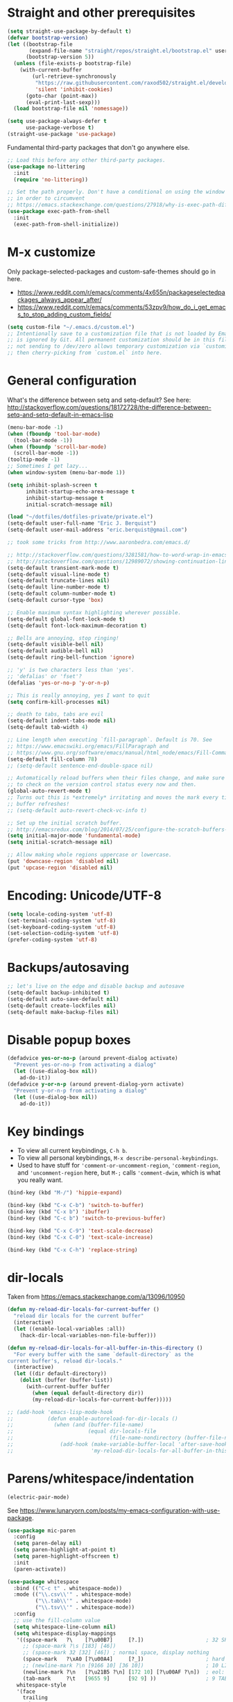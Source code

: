 * Straight and other prerequisites

#+BEGIN_SRC emacs-lisp
(setq straight-use-package-by-default t)
(defvar bootstrap-version)
(let ((bootstrap-file
       (expand-file-name "straight/repos/straight.el/bootstrap.el" user-emacs-directory))
      (bootstrap-version 5))
  (unless (file-exists-p bootstrap-file)
    (with-current-buffer
        (url-retrieve-synchronously
         "https://raw.githubusercontent.com/raxod502/straight.el/develop/install.el"
         'silent 'inhibit-cookies)
      (goto-char (point-max))
      (eval-print-last-sexp)))
  (load bootstrap-file nil 'nomessage))

(setq use-package-always-defer t
      use-package-verbose t)
(straight-use-package 'use-package)
#+END_SRC

Fundamental third-party packages that don't go anywhere else.

#+BEGIN_SRC emacs-lisp
;; Load this before any other third-party packages.
(use-package no-littering
  :init
  (require 'no-littering))

;; Set the path properly. Don't have a conditional on using the window system
;; in order to circumvent
;; https://emacs.stackexchange.com/questions/27918/why-is-exec-path-different-in-emacsclient-emacsserver-than-in-emacs.
(use-package exec-path-from-shell
  :init
  (exec-path-from-shell-initialize))
#+END_SRC

* M-x customize

Only package-selected-packages and custom-safe-themes should go in here.
- https://www.reddit.com/r/emacs/comments/4x655n/packageselectedpackages_always_appear_after/
- https://www.reddit.com/r/emacs/comments/53zpv9/how_do_i_get_emacs_to_stop_adding_custom_fields/

#+BEGIN_SRC emacs-lisp
(setq custom-file "~/.emacs.d/custom.el")
;; Intentionally save to a customization file that is not loaded by Emacs and
;; is ignored by Git. All permanent customization should be in this file, but
;; not sending to /dev/zero allows temporary customization via `customize`
;; then cherry-picking from `custom.el` into here.
#+END_SRC

* General configuration

What's the difference between setq and setq-default? See here: http://stackoverflow.com/questions/18172728/the-difference-between-setq-and-setq-default-in-emacs-lisp

#+begin_src emacs-lisp
(menu-bar-mode -1)
(when (fboundp 'tool-bar-mode)
  (tool-bar-mode -1))
(when (fboundp 'scroll-bar-mode)
  (scroll-bar-mode -1))
(tooltip-mode -1)
;; Sometimes I get lazy...
(when window-system (menu-bar-mode 1))

(setq inhibit-splash-screen t
      inhibit-startup-echo-area-message t
      inhibit-startup-message t
      initial-scratch-message nil)

(load "~/dotfiles/dotfiles-private/private.el")
(setq-default user-full-name "Eric J. Berquist")
(setq-default user-mail-address "eric.berquist@gmail.com")

;; took some tricks from http://www.aaronbedra.com/emacs.d/

;; http://stackoverflow.com/questions/3281581/how-to-word-wrap-in-emacs
;; http://stackoverflow.com/questions/12989072/showing-continuation-lines-in-emacs-in-a-text-terminal
(setq-default transient-mark-mode t)
(setq-default visual-line-mode t)
(setq-default truncate-lines nil)
(setq-default line-number-mode t)
(setq-default column-number-mode t)
(setq-default cursor-type 'box)

;; Enable maximum syntax highlighting wherever possible.
(setq-default global-font-lock-mode t)
(setq-default font-lock-maximum-decoration t)

;; Bells are annoying, stop ringing!
(setq-default visible-bell nil)
(setq-default audible-bell nil)
(setq-default ring-bell-function 'ignore)

;; 'y' is two characters less than 'yes'.
;; 'defalias' or 'fset'?
(defalias 'yes-or-no-p 'y-or-n-p)

;; This is really annoying, yes I want to quit
(setq confirm-kill-processes nil)

;; death to tabs, tabs are evil
(setq-default indent-tabs-mode nil)
(setq-default tab-width 4)

;; Line length when executing `fill-paragraph`. Default is 70. See
;; https://www.emacswiki.org/emacs/FillParagraph and
;; https://www.gnu.org/software/emacs/manual/html_node/emacs/Fill-Commands.html.
(setq-default fill-column 78)
;; (setq-default sentence-end-double-space nil)

;; Automatically reload buffers when their files change, and make sure
;; to check on the version control status every now and then.
(global-auto-revert-mode t)
;; Turns out this is *extremely* irritating and moves the mark every time the
;; buffer refreshes!
;; (setq-default auto-revert-check-vc-info t)

;; Set up the initial scratch buffer.
;; http://emacsredux.com/blog/2014/07/25/configure-the-scratch-buffers-mode/
(setq initial-major-mode 'fundamental-mode)
(setq initial-scratch-message nil)

;; Allow making whole regions uppercase or lowercase.
(put 'downcase-region 'disabled nil)
(put 'upcase-region 'disabled nil)
#+end_src

* Encoding: Unicode/UTF-8

#+BEGIN_SRC emacs-lisp
(setq locale-coding-system 'utf-8)
(set-terminal-coding-system 'utf-8)
(set-keyboard-coding-system 'utf-8)
(set-selection-coding-system 'utf-8)
(prefer-coding-system 'utf-8)
#+END_SRC

* Backups/autosaving

#+begin_src emacs-lisp
;; let's live on the edge and disable backup and autosave
(setq-default backup-inhibited t)
(setq-default auto-save-default nil)
(setq-default create-lockfiles nil)
(setq-default make-backup-files nil)
#+end_src

* Disable popup boxes

#+begin_src emacs-lisp
(defadvice yes-or-no-p (around prevent-dialog activate)
  "Prevent yes-or-no-p from activating a dialog"
  (let ((use-dialog-box nil))
    ad-do-it))
(defadvice y-or-n-p (around prevent-dialog-yorn activate)
  "Prevent y-or-n-p from activating a dialog"
  (let ((use-dialog-box nil))
    ad-do-it))
#+end_src

* Key bindings

- To view all current keybindings, =C-h b=.
- To view all personal keybindings, =M-x describe-personal-keybindings=.
- Used to have stuff for ='comment-or-uncomment-region=, ='comment-region=, and ='uncomment-region= here, but =M-;= calls ='comment-dwim=, which is what you really want.

#+begin_src emacs-lisp
(bind-key (kbd "M-/") 'hippie-expand)

(bind-key (kbd "C-x C-b") 'switch-to-buffer)
(bind-key (kbd "C-x b") 'ibuffer)
(bind-key (kbd "C-c b") 'switch-to-previous-buffer)

(bind-key (kbd "C-x C-9") 'text-scale-decrease)
(bind-key (kbd "C-x C-0") 'text-scale-increase)

(bind-key (kbd "C-x C-h") 'replace-string)
#+end_src

* dir-locals

Taken from https://emacs.stackexchange.com/a/13096/10950

#+BEGIN_SRC emacs-lisp
(defun my-reload-dir-locals-for-current-buffer ()
  "reload dir locals for the current buffer"
  (interactive)
  (let ((enable-local-variables :all))
    (hack-dir-local-variables-non-file-buffer)))

(defun my-reload-dir-locals-for-all-buffer-in-this-directory ()
  "For every buffer with the same `default-directory` as the
current buffer's, reload dir-locals."
  (interactive)
  (let ((dir default-directory))
    (dolist (buffer (buffer-list))
      (with-current-buffer buffer
        (when (equal default-directory dir))
        (my-reload-dir-locals-for-current-buffer)))))

;; (add-hook 'emacs-lisp-mode-hook
;;           (defun enable-autoreload-for-dir-locals ()
;;             (when (and (buffer-file-name)
;;                        (equal dir-locals-file
;;                               (file-name-nondirectory (buffer-file-name))))
;;               (add-hook (make-variable-buffer-local 'after-save-hook)
;;                         'my-reload-dir-locals-for-all-buffer-in-this-directory))))
#+END_SRC

* Parens/whitespace/indentation

#+BEGIN_SRC emacs-lisp
(electric-pair-mode)
#+END_SRC

See https://www.lunaryorn.com/posts/my-emacs-configuration-with-use-package.

#+begin_src emacs-lisp
(use-package mic-paren
  :config
  (setq paren-delay nil)
  (setq paren-highlight-at-point t)
  (setq paren-highlight-offscreen t)
  :init
  (paren-activate))

(use-package whitespace
  :bind (("C-c t" . whitespace-mode))
  :mode (("\\.csv\\'" . whitespace-mode)
         ("\\.tab\\'" . whitespace-mode)
         ("\\.tsv\\'" . whitespace-mode))
  :config
  ;; use the fill-column value
  (setq whitespace-line-column nil)
  (setq whitespace-display-mappings
   '((space-mark   ?\    [?\u00B7]     [?.])                    ; 32 SPACE, 183 MIDDLE DOT 「·」, 46 FULL STOP 「.」
     ;; (space-mark ?\s [183] [46])
     ;; (space-mark 32 [32] [46]) ; normal space, display nothing
     (space-mark   ?\xA0 [?\u00A4]     [?_])                    ; hard space: currency sign
     ;; (newline-mark ?\n [9166 10] [36 10])                    ; 10 LINE FEED, 9166 RETURN SYMBOL 「⏎」, 36 DOLLAR SIGN 「$」
     (newline-mark ?\n   [?\u21B5 ?\n] [172 10] [?\u00AF ?\n])  ; eol: downwards arrow with corner leftwards, ..., macron
     (tab-mark     ?\t   [9655 9]      [92 9] ))                ; 9 TAB, 9655 WHITE RIGHT-POINTING TRIANGLE 「▷」, 92 9 CHARACTER TABULATION 「\t」
   whitespace-style
   '(face
     trailing
     tabs
     ;; spaces
     ;; lines
     ;; lines-tail
     newline
     empty
     ;; indentation::tab
     ;; indentation::space
     ;; indentation
     ;; big-indent
     space-after-tab::tab
     ;; space-after-tab::space
     ;; space-after-tab
     space-before-tab::tab
     ;; space-before-tab::space
     space-before-tab
     space-mark
     tab-mark
     newline-mark
     ))
  ;; By default, `space-before-tab` considers zero or more spaces before a
  ;; tab, but `space-after-tab` only considers `tab-width` or more
  ;; spaces. Since my goal is not to look for indentation problems, but find
  ;; _any_ mixing, consider any number of spaces after a tab. Additionally,
  ;; apply font locking to the spaces, not the tab.
  (setq whitespace-space-after-tab-regexp '("\011+\\(\\( \\{0,\\}\\)+\\)" . "\\(\011+\\) \\{0,\\}"))
  :init
  (setq global-whitespace-mode nil))

(use-package dtrt-indent
  :init
  (dtrt-indent-mode 1))

(use-package unfill
  :bind (("C-M-q" . unfill-paragraph)))

;; Always place a newline at the end of files, like nano does by
;; default.
(setq require-final-newline t)
#+end_src

* Theming and window shaping

** mode line

#+BEGIN_SRC emacs-lisp
(use-package delight)
(delight 'emacs-lisp-mode "Elisp" :major)
#+END_SRC

** Themes

#+begin_src emacs-lisp
;; Other themes I like to have installed:
(use-package abyss-theme)
(use-package dracula-theme)
(use-package gotham-theme)
(use-package lush-theme)
(use-package monochrome-theme)
(use-package plan9-theme)
(use-package punpun-theme) ; (punpun-light, punpun-dark)
(use-package quasi-monochrome-theme)
(use-package rebecca-theme)

(add-to-list 'custom-theme-load-path "~/.emacs.d/themes")

(load-theme 'wombat2 t)
#+end_src

** Windows

TODO set fallback fonts, see http://ergoemacs.org/emacs/emacs_list_and_set_font.html

#+begin_src emacs-lisp
(add-to-list 'default-frame-alist '(font . "Panic Sans-11"))
;; https://emacs.stackexchange.com/q/45895
(set-face-attribute 'fixed-pitch nil :family "Fira Mono")

(setq-default indicate-empty-lines t)
(when (not indicate-empty-lines)
  (toggle-indicate-empty-lines))
(setq-default indicate-buffer-boundaries 'right)
#+end_src

* Searching and projects

- Some handy tips for [[https://www.masteringemacs.org/article/introduction-to-ido-mode]["Interactively DO things."]]
- http://oremacs.com/2015/02/09/ido-vertical/

I've decided to stop using =ido= in favor of "better" and "more modern" packages...

#+begin_src emacs-lisp
(use-package ido
  :disabled t
  :config
  (setq ido-enable-flex-matching t)
  (setq ido-everywhere t)
  ;; wow, that *is* annoying!
  (setq ido-use-filename-at-point nil)
  (setq ido-use-url-at-point nil)
  :init
  (ido-mode t))
(use-package ido-vertical-mode
  :disabled t
  :after ido
  :config
  (setq ido-vertical-show-count t)
  :init
  (ido-vertical-mode 1))
#+end_src

TODO how to get these to carry over to Ivy?

#+BEGIN_SRC emacs-lisp
(setq completions-format 'vertical)
(add-to-list 'completion-ignored-extensions ".html")
#+END_SRC

=amx= is used to get =M-x= ordered by frequency, something =ido= has that =ivy= does not.

#+BEGIN_SRC emacs-lisp
(use-package ivy
  :delight
  :defer nil
  :bind
  (:map ivy-minibuffer-map
        ;; This could be swiper-map, but I want it everywhere narrowing is
        ;; used.
        ("C-r" . ivy-previous-line-or-history)
        ("<return>" . ivy-alt-done))
  :config
  (setq ivy-action-wrap t)
  (setq ivy-count-format "(%d/%d) ")
  (setq ivy-use-virtual-buffers t)
  (setq ivy-wrap t)
  :init
  (ivy-mode))
(use-package counsel
  :after ivy
  :delight
  :defer nil
  :bind (("M-x" . counsel-M-x)
         ("C-x C-f" . counsel-find-file))
  :init
  (counsel-mode)
  ;; Don't force matches to start at the beginning.
  (setq ivy-initial-inputs-alist nil))
(use-package swiper
  :after ivy
  :bind (("C-s" . swiper-isearch)
         ("C-r" . swiper-isearch-backward)))
(use-package amx
  ;; TODO this doesn't work the way I expect
  :init
  (amx-mode))
#+END_SRC

Source for anzu can be found [[https://github.com/syohex/emacs-anzu][here]]. There isn't a need for anzu when using Swiper.

#+BEGIN_SRC emacs-lisp
(use-package anzu
  :disabled t
  :delight
  ;; M-% and C-M-% are the original query-replace(-regexp) shortcuts
  ;; :bind (("C-x C-g" . anzu-query-replace)
  ;;        ("C-x C-a" . anzu-query-replace-regexp))
  :init
  (global-anzu-mode 1))
#+END_SRC

Some of my computers have [[https://github.com/BurntSushi/ripgrep][ripgrep]] installed.
- For =ripgrep=, which has the traditional =grep= interface, use =M-x ripgrep-regexp= to activate.

#+BEGIN_SRC emacs-lisp
(use-package ripgrep)
(use-package deadgrep
  ;; <f5> is suggested, but that is inconvenient on my keyboards...
  :bind (("C-c g" . deadgrep)))
#+END_SRC

#+BEGIN_SRC emacs-lisp
(use-package projectile
  :bind ("C-c p" . projectile-command-map)
  :config
  (setq projectile-completion-system 'ivy)
  (setq projectile-enable-caching t)
  (setq projectile-indexing-method 'hybrid)
  (setq projectile-require-project-root t)
  (setq projectile-sort-order 'recently-active)
  :init
  (projectile-mode))
#+END_SRC

* Spelling

- ispell and flyspell are intentionally intermingled
- TODO ensure backend is =aspell=?

#+BEGIN_SRC emacs-lisp
(use-package langtool
  :config
  (setq langtool-default-language "en-US")
  (setq langtool-mother-tongue "en")
  ;; TODO update
  (if (eq system-type 'darwin)
      (setq langtool-language-tool-server-jar "/usr/local/Cellar/languagetool/4.7/libexec/languagetool-server.jar"
            langtool-language-tool-jar "/usr/local/Cellar/languagetool/4.7/libexec/languagetool-commandline.jar"))
  ;; Arch Linux
  (if (eq system-type 'gnu/linux)
      (setq ; langtool-language-tool-server-jar "/usr/share/java/languagetool/languagetool-server.jar"
            langtool-language-tool-jar "/usr/share/java/languagetool/languagetool-commandline.jar"
            langtool-java-classpath "/usr/share/languagetool:/usr/share/java/languagetool/*")))

;; built-in
(use-package flyspell
  :hook ((text-mode . flyspell-mode)
         (prog-mode . flyspell-prog-mode))
  :bind (("C-'" . ispell-word)
         ("C-M-'" . flyspell-buffer))
  :config
  (setq ispell-silently-savep t)
  (setq flyspell-issue-welcome-flag nil)
  (setq flyspell-mode-line-string " FlyS"))
#+end_src

** word count

#+BEGIN_SRC emacs-lisp
(use-package wc-mode
  :bind (("C-c w" . wc-mode)))
#+END_SRC

* Completion and language servers

#+BEGIN_SRC emacs-lisp
(use-package company
  :hook (after-init . global-company-mode)
  :bind
  ("M-]" . company-complete)
  (:map company-active-map
         ("M-/" . company-other-backend)
         ("C-n" . company-select-next)
         ("C-p" . company-select-previous))
  :config
  (setq company-dabbrev-downcase nil)
  (setq company-tooltip-align-annotations t))

(use-package lsp-mode
  :commands lsp
  :hook ((c-mode c++-mode fortran-mode kotlin-mode sh-mode) . lsp)
  :config
  (setq lsp-auto-guess-root t)
  (setq lsp-enable-snippet nil)
  (setq lsp-prefer-flymake nil)
  (setq lsp-ui-doc-include-signature t)
  (setq lsp-ui-peek-always-show t)
  (setq lsp-rust-clippy-preference "on")
  :init
  (with-eval-after-load 'lsp
    ;; https://github.com/emacs-lsp/lsp-mode/commit/f110a8f0fd316bcd87396fbea2dce3617bca9d5e
    (add-to-list 'lsp-language-id-configuration '(fortran-mode . "fortran"))
    (add-to-list 'lsp-language-id-configuration '(sh-mode . "bash"))))
(use-package lsp-ui
  :disabled t
  :commands lsp-ui-mode
  :config
  (setq lsp-ui-flycheck-enable t))
(use-package company-lsp
  :commands company-lsp
  :init
  (with-eval-after-load 'company
    (add-to-list 'company-backends 'company-lsp)))
#+END_SRC

* Flycheck

** General

TODO add LaTex

#+begin_src emacs-lisp
(use-package flycheck
  :bind (("C-c f" . flycheck-mode))
  :config
  (setq flycheck-check-syntax-automatically '(mode-enabled save))
  (setq flycheck-markdown-mdl-style "~/.mdlrc")
  ;; This interferes with project-specific configurations.
  ;; (setq flycheck-pylintrc "~/.pylintrc")
  :init
  (global-flycheck-mode))
#+end_src

** Shell

For this to work, =checkbashisms= needs to be available on the =$PATH=:

#+begin_src sh
yaourt -S checkbashisms # Arch Linux, from AUR
brew install checkbashisms # Mac OS X, from Homebrew
sudo apt-get install devscripts # Debian/Ubuntu, official
sudo yum install rpmdevtools # Red Hat/CentOS
sudo pkg install checkbashisms # FreeBSD
#+end_src

#+begin_src emacs-lisp
(use-package flycheck-checkbashisms
  :hook (flycheck-mode . flycheck-checkbashisms-setup)
  :config
  ;; Check 'echo -n' usage
  (setq flycheck-checkbashisms-newline t)
  (setq flycheck-checkbashisms-posix t))
#+end_src

** Prose

Integration with [[https://github.com/errata-ai/vale][vale]].

#+BEGIN_SRC emacs-lisp
(use-package flycheck-vale
  :hook (flycheck-mode . flycheck-vale-setup))
#+END_SRC

* Git/version control

** General

#+BEGIN_SRC emacs-lisp
;; Even though VC systems (at least git) commit the symbolic link pointer
;; itself, and not the file it's pointing to, I want to edit the file.
(setq vc-follow-symlinks t)
#+END_SRC

** Git

- [[https://magit.vc/manual/magit/Getting-started.html][magit: Getting Started]]

#+BEGIN_SRC emacs-lisp
(use-package git-commit
  :init
  (global-git-commit-mode))
(use-package gitattributes-mode
  :mode (("\\.gitattributes\\'" . gitattributes-mode)))
(use-package gitconfig-mode
  :mode (("\\.gitconfig\\'" . gitconfig-mode)))
(use-package gitignore-mode
  :mode (("\\.gitignore\\'" . gitignore-mode)))
(use-package magit
  ;; "Getting started" uses C-x g, which is also undefined.
  :bind (("C-c m" . magit-status))
  :config
  (setq magit-commit-arguments '("--verbose")))
(use-package magit-svn
  :hook magit-mode)
#+END_SRC

Not using =git-gutter= right now, but if I did...

#+BEGIN_SRC emacs-lisp
(setq git-gutter:handled-backends '(git svn hg bzr))
(setq git-gutter:hide-gutter t)
#+END_SRC

* Pandoc

#+begin_src emacs-lisp
(use-package pandoc-mode
  :hook (pandoc-mode . pandoc-load-default-settings))
#+end_src

* Org

#+begin_src emacs-lisp
;; http://orgmode.org/manual/Code-evaluation-security.html
(defun my-org-confirm-babel-evaluate (lang body)
  (not (equal lang "latex")))

(use-package org
  :bind (("C-c l" . org-store-link)
         ("C-c a" . org-agenda)
         ("C-c c" . org-capture))
  :config
  (setq org-agenda-files '("~/Dropbox/Notes"
                           "~/Dropbox/research/lab_notebook"))
  (setq org-babel-tangle-lang-exts '(("python" . "py")
                                     ("emacs-lisp" . "el")
                                     ("elisp" . "el")))
  (setq org-closed-keep-when-no-todo t)
  (setq org-confirm-babel-evaluate nil)
  (setq org-descriptive-links nil)
  (setq org-directory "~/Dropbox/Notes")
  (setq org-edit-src-content-indentation 0)
  (setq org-export-backends '(ascii html icalendar latex md))
  (setq org-export-dispatch-use-expert-ui t)
  (setq org-export-with-smart-quotes t)
  ;; http://stackoverflow.com/questions/17239273/org-mode-buffer-latex-syntax-highlighting
  (setq org-highlight-latex-and-relatex '(latex script entities))
  (setq org-html-with-latex '(mathjax))
  (setq org-image-actual-width nil)
  (setq org-latex-create-formula-image-program 'imagemagick)
  ;; The only difference from the default is that the `colorlinks` option is
  ;; passed to hyperref.
  (setq org-latex-default-packages-alist '(("AUTO" "inputenc" t
                                            ("pdflatex"))
                                           ("T1" "fontenc" t
                                            ("pdflatex"))
                                           ("" "graphicx" t)
                                           ("" "grffile" t)
                                           ("" "longtable" nil)
                                           ("" "wrapfig" nil)
                                           ("" "rotating" nil)
                                           ("normalem" "ulem" t)
                                           ("" "amsmath" t)
                                           ("" "textcomp" t)
                                           ("" "amssymb" t)
                                           ("" "capt-of" nil)
                                           ("colorlinks=true" "hyperref" nil)))
  (setq org-latex-hyperref-template "\\hypersetup{\n pdfauthor={%a},\n pdftitle={%t},\n pdfkeywords={%k},\n pdfsubject={%d},\n pdfcreator={%c},\n pdflang={%L},\n colorlinks=true,\n linkcolor=MidnightBlue,\n citecolor=MidnightBlue,\n urlcolor=MidnightBlue}\n")
  (setq org-latex-inline-image-rules '(("file" . "\\.\\(pdf\\|jpeg\\|jpg\\|png\\|ps\\|eps\\|tikz\\|pgf\\|svg\\|gif\\)\\'")))
  (setq org-latex-pdf-process '("latexmk -pdf -xelatex -shell-escape -output-directory=%o %f"))
  (setq org-list-allow-alphabetical t)
  (setq org-log-done 'time)
  (setq org-log-done-with-time t)
  (setq org-src-fontify-natively t)
  (setq org-src-tab-acts-natively t)
  (setq org-startup-folded nil)
  ;; http://superuser.com/questions/299886/linewrap-in-org-mode-of-emacs
  (setq org-startup-truncated nil)
  ;; http://joat-programmer.blogspot.com/2013/07/org-mode-version-8-and-pdf-export-with.html
  ;; You need to install pygments to use minted.
  (when (executable-find "pygmentize")
    ;; Add minted to the defaults packages to include when exporting.
    (add-to-list 'org-latex-packages-alist '("" "minted" nil))
    ;; Tell the latex export to use the minted package for source code
    ;; coloration.
    (setq org-latex-listings 'minted)
    ;; Let the exporter use the -shell-escape option to let latex execute
    ;; external programs.  This obviously and can be dangerous to activate!
    (setq org-latex-minted-options
          '(("framesep" "2mm"))))
  (add-to-list 'org-latex-packages-alist '("" "braket" t))
  (add-to-list 'org-latex-packages-alist '("final" "microtype" nil))
  (add-to-list 'org-latex-packages-alist '("usenames,dvipsnames,svgnames,table" "xcolor" nil))
  (with-eval-after-load "ox-latex"
    (add-to-list 'org-latex-classes '("refsheet" "\\documentclass{refsheet}"
                                      ("\\section{%s}" . "\\section*{%s}")
                                      ("\\subsection{%s}" . "\\subsection*{%s}")
                                      ("\\subsubsection{%s}" . "\\subsubsection*{%s}")
                                      ("\\paragraph{%s}" . "\\paragraph*{%s}")
                                      ("\\subparagraph{%s}" . "\\subparagraph*{%s}")))))
(use-package htmlize)
(use-package ox-gfm
  :after org)
(use-package ox-pandoc
  :after org)
#+end_src

From https://emacs.stackexchange.com/questions/20577/org-babel-load-all-languages-on-demand.

#+BEGIN_SRC emacs-lisp
(defadvice org-babel-execute-src-block (around load-language nil activate)
  "Load language if needed"
  (let ((language (org-element-property :language (org-element-at-point))))
    (unless (cdr (assoc (intern language) org-babel-load-languages))
      (add-to-list 'org-babel-load-languages (cons (intern language) t))
      (org-babel-do-load-languages 'org-babel-load-languages org-babel-load-languages))
    ad-do-it))
#+END_SRC

Additional things of interest might be found in https://github.com/xiaohanyu/oh-my-emacs/blob/master/core/ome-org.org.

Every time an Org buffer is saved, automatically export it to HTML. Taken from https://www.reddit.com/r/emacs/comments/4golh1/how_to_auto_export_html_when_saving_in_orgmode/.

#+BEGIN_SRC emacs-lisp
(defun org-mode-export-hook ()
  (add-hook 'after-save-hook 'org-html-export-to-html t t))
(add-hook 'org-mode-hook #'org-mode-export-hook)
#+END_SRC

A function to toggle this auto-HTML-export behavior. Does this play nice with the function above?

#+BEGIN_SRC emacs-lisp
(defun toggle-org-html-export-on-save ()
  (interactive)
  (if (memq 'org-html-export-to-html after-save-hook)
      (progn
        (remove-hook 'after-save-hook 'org-html-export-to-html t)
        (message "Disabled org html export on save for current buffer..."))
    (add-hook 'after-save-hook 'org-html-export-to-html nil t)
    (message "Enabled org html export on save for current buffer...")))
#+END_SRC

# ** org-ref

# #+BEGIN_SRC emacs-lisp
# (use-package org-ref
#   :config
#   (setq reftex-default-bibliography '("~/Dropbox/_bibliography/references.bib")
#         org-ref-bibliography-notes "~/Dropbox/_bibliography/notes.org"
#         org-ref-default-bibliography '("~/Dropbox/_bibliography/references.bib")
#         org-ref-pdf-directory "~/Dropbox/_bibliography/bibtex-pdfs"
#         bibtex-dialect 'biblatex))
# #+END_SRC

* Compilation

Taken from https://emacs.stackexchange.com/questions/62/hide-compilation-window#110.

#+BEGIN_SRC emacs-lisp
;; No longer automatically hide the compilation window.
;; (add-hook 'compilation-finish-functions
;;           (lambda (buf strg)
;;             ;; https://stackoverflow.com/a/16245593/3249688
;;             (when (not (derived-mode-p 'ripgrep-search-mode))
;;               (let ((win (get-buffer-window buf 'visible)))
;;                 (when win (delete-window win))))))
(defun ejb/comint-clear ()
  (interactive)
  (let ((comint-buffer-maximum-size 0))
    (comint-truncate-buffer)))
(bind-key (kbd "C-c l") 'ejb/comint-clear comint-mode-map)
#+END_SRC

* C/C++

#+begin_src emacs-lisp
(setq auto-mode-alist
     (append '(("\\.C\\'" . c++-mode)
               ("\\.cc\\'" . c++-mode)
               ("\\.cpp\\'" . c++-mode)
               ("\\.c\\'" . c-mode)
               ("\\.h\\'" . c++-mode)
               ("\\.hh\\'" . c++-mode)
               ("\\.hpp\\'" . c++-mode))
               auto-mode-alist))
#+end_src

These are valid for all C-style modes (I think).

#+BEGIN_SRC emacs-lisp
(setq c-basic-offset 4)
(setq c-default-style
      '((java-mode . "java")
        (awk-mode . "awk")
        (other . "k&r")))
(setq c-doc-comment-style
      '((c-mode . javadoc)
        (java-mode . javadoc)
        (pike-mode . autodoc)))
#+END_SRC

This only makes sense for c++-mode.

https://stackoverflow.com/questions/2619853/emacs-override-indentation

#+BEGIN_SRC emacs-lisp
(defun my-c++-setup ()
  (c-set-offset 'innamespace [0]))
(add-hook 'c++-mode-hook 'my-c++-setup)
#+END_SRC

#+BEGIN_SRC emacs-lisp
(use-package clang-format
  :bind (("C-M-<tab>" . clang-format-region)))
#+END_SRC

TODO What's the difference between =c++-mode= and =cc-mode=?

** ISPC

Taken from an [[https://github.com/ispc/ispc/issues/1105][ISPC GitHub issue]].

#+begin_src emacs-lisp
(font-lock-add-keywords 'c++-mode '(("\\<\\(uniform\\)" . 'font-lock-keyword-face)
                                    ("\\<\\(varying\\)" . 'font-lock-keyword-face)
                                    ("\\<\\(export\\)" . 'font-lock-keyword-face)))
(add-to-list 'auto-mode-alist '("\\.ispc\\'" . c++-mode))
(add-to-list 'auto-mode-alist '("\\.isph\\'" . c++-mode))
#+end_src

* Java

#+BEGIN_SRC emacs-lisp
(use-package lsp-java
  :hook (java-mode . lsp))
(use-package gradle-mode)
(use-package flycheck-gradle
  :commands (flycheck-gradle-setup)
  :hook ((java-mode kotlin-mode) . flycheck-gradle-setup))
#+END_SRC

* Makefiles

#+begin_src emacs-lisp
(setq auto-mode-alist
      (append '(("Makefile*\\'" . makefile-mode)
                ("makefile*\\'" . makefile-mode))
              auto-mode-alist))
#+end_src

* FORTRAN

#+begin_src emacs-lisp
;; These might already be defaults, but it doesn't hurt.
(setq auto-mode-alist
      (append '(("\\.f\\'"   . fortran-mode)
                ("\\.F\\'"   . fortran-mode)
                ("\\.for\\'" . fortran-mode)
                ("\\.f90\\'" . f90-mode)
                ("\\.F90\\'" . f90-mode)
                ("\\.f95\\'" . f90-mode)
                ("\\.f03\\'" . f90-mode)
                ("\\.f08\\'" . f90-mode))
              auto-mode-alist))
(setq fortran-comment-region "C")
#+end_src

* PKGBUILDs

#+begin_src emacs-lisp
(use-package pkgbuild-mode
  :mode
  (("/PKGBUILD/" . pkgbuild-mode)))
#+end_src

* LaTeX

#+begin_src emacs-lisp
(use-package auctex
  :config
  (add-to-list 'font-latex-math-environments "dmath"))
(use-package auctex-latexmk
  :after auctex
  :init
  (auctex-latexmk-setup))
;; (add-hook 'LaTeX-mode-hook 'turn-on-reftex)   ; with AUCTeX LaTeX mode
;; (add-hook 'latex-mode-hook 'turn-on-reftex)   ; with Emacs latex mode
;; (setq font-latex-math-environments
;;       (append '("dmath")
;;               font-latex-math-environments))
#+end_src

* Python

#+begin_src emacs-lisp
;; built-in
;; The package is "python" but the mode is "python-mode":
(use-package python
  :mode (("\\.ipy\\'" . python-mode))
  :interpreter ("ipython" . python-mode)
  :config
  (setq python-fill-docstring-style 'pep-257-nn)
  (setq python-indent-guess-indent-offset nil))

(use-package pydoc
  :after python)

(use-package anaconda-mode
  :hook ((python-mode . anaconda-mode)
         (python-mode . anaconda-eldoc-mode)))
(use-package company-anaconda
  :init
  (with-eval-after-load 'company
    (add-to-list 'company-backends 'company-anaconda)))

(use-package virtualenvwrapper
  :init
  (exec-path-from-shell-copy-env "WORKON_HOME"))

(use-package conda
  :after delight
  :commands (conda-env-deactivate
             conda-env-activate
             conda-env-list
             conda-with-env-shell-command
             conda-env-initialize-interactive-shells
             conda-env-initialize-eshell
             conda-env-autoactivate-mode)
  :init
  (exec-path-from-shell-copy-env "ANACONDA_HOME")
  (conda-env-autoactivate-mode)
  ;; TODO store Python version in variable only when conda env changes
  ;; (defun ejb/conda-mode-lighter ()
  ;;   "Only display the lighter if a conda environment is active."
  ;;   (if (equal conda-env-current-name nil)
  ;;       ""
  ;;     (progn
  ;;       (setq current-python-version
  ;;             (cadr
  ;;              (split-string
  ;;               (shell-command-to-string
  ;;                (format "%s/bin/python --version" (getenv "CONDA_PREFIX"))))))
  ;;       (format "conda[%s:%s]" current-python-version conda-env-current-name))))
  (defun ejb/conda-mode-lighter ()
    "Only display the lighter if a conda environment is active."
    (if (equal conda-env-current-name nil)
        ""
      (format " conda[%s]" conda-env-current-name)))
  (delight 'python-mode '(:eval (format "Python%s" (ejb/conda-mode-lighter))) :major))

(use-package pyenv-mode)

(use-package lsp-python-ms
  :after lsp-mode
  :hook (python-mode . (lambda ()
                         (require 'lsp-python-ms)
                         (lsp)))
  :config
  (setq lsp-python-ms-cache "Library")
  (setq lsp-python-ms-nupkg-channel "daily"))
#+end_src

** Linters

#+begin_src emacs-lisp
;; Use pyflakes instead of flake8 or pylint for syntax checking.
;; I think stuffing the setq under config activates this for Python.
(use-package flycheck-pyflakes)
  ;; :config
  ;; Don't disable these, in case pyflakes isn't available.
  (add-to-list 'flycheck-disabled-checkers 'python-flake8)
  ;; (add-to-list 'flycheck-disabled-checkers 'python-pylint)
  ;; (add-to-list 'flycheck-disabled-checkers 'python-pycompile)
  ;; )
;; Enable the use of both pyflakes and pylint.
;; https://github.com/flycheck/flycheck/issues/186
;; (flycheck-add-next-checker 'python-pyflakes 'python-pylint)

(use-package flycheck-mypy)

(use-package flycheck-pyre
  :hook (flycheck-mode . flycheck-pyre-setup))

(use-package flycheck-pycheckers
  :disabled t
  :config
  (setq flycheck-pycheckers-checkers '(pylint flake8 pyflakes mypy3 bandit))
  :hook (flycheck-mode . flycheck-pycheckers-setup))
#+end_src

** Reformatters

#+BEGIN_SRC emacs-lisp
(use-package blacken
  :after python
  :bind
  (:map python-mode-map
        ("C-c C-b" . blacken-buffer))
  :config
  (setq blacken-allow-py36 t))

(use-package yapfify
  :after python
  :bind
  (:map python-mode-map
        ("C-c C-y b" . yapfify-buffer)
        ("C-c C-y r" . yapfify-region)))

(use-package isortify
  :after python
  :bind
  (:map python-mode-map
        ("C-c C-i" . isortify-buffer)))
#+END_SRC

** Cython

#+BEGIN_SRC emacs-lisp
(use-package cython-mode)
(use-package flycheck-cython)
#+END_SRC

** pip

#+BEGIN_SRC emacs-lisp
(use-package pip-requirements)
#+END_SRC

* Markdown

Rather than use =--mathjax== with a URL argument, =--include-in-header= allows the insertion of arbitrary HTML into Pandoc's output. The =mathjax.html= file contains Chemistry Stack Exchange's header scripts for first configuring the MathJax extension to load =mhchem=, then loads MathJax.

See https://stackoverflow.com/questions/25410701/how-do-i-include-meta-tags-in-pandoc-generated-html for an example of how including arbitrary HTML works.

See https://chemistry.meta.stackexchange.com/questions/3540/what-additional-formatting-features-are-available-to-mathjax-possibly-via-requ for more information about what can be done with the MathJax extension.

#+begin_src emacs-lisp
(use-package markdown-mode
  :mode (("\\.markdown\\'" . markdown-mode)
         ("\\.mdown\\'" . markdown-mode)
         ("\\.md\\'" . markdown-mode))
  :hook (markdown-mode . pandoc-mode)
  ;; Don't run pandoc on every save, it gets annoying.
  ;; :config
  ;; (add-hook 'markdown-mode-hook
  ;;           (lambda ()
  ;;             (add-hook 'after-save-hook 'pandoc-run-pandoc t :local)))
  :config
  (setq markdown-asymmetric-header t)
  (setq markdown-content-type "application/xhtml+xml")
  ;; This isn't super necessary since I have pandoc run a similar command
  ;; every time I save with these default arguments, but this always produces
  ;; HTML where pandoc-mode might not.
  (setq markdown-command "pandoc --from=markdown --to=html5 --highlight-style=pygments --standalone --include-in-header=${HOME}/.emacs.d/mathjax.html")
  (setq markdown-enable-math t)
  (setq markdown-fontify-code-blocks-natively t)
  (setq markdown-hide-markup nil)
  (setq markdown-hide-urls nil)
  (setq markdown-italic-underscore t)
  (setq markdown-link-space-sub-char "-"))
#+end_src

* deft

Taken conveniently from [[http://jblevins.org/projects/deft/][Jason Blevins' website]] and http://pragmaticemacs.com/emacs/make-quick-notes-with-deft/.

#+begin_src emacs-lisp
(use-package deft
  :bind (("C-c d" . deft))
  :config
  (setq deft-auto-save-interval 60.0)
  ;; "${HOME}/Dropbox/Notes" doesn't work, why is that?
  (setq deft-directory "~/Dropbox/Notes")
  (setq deft-default-extension "md")
  (setq deft-extensions '("txt" "text" "utf8" "taskpaper" "md" "markdown" "org" "tex"))
  (setq deft-recursive t)
  (setq deft-text-mode 'gfm-mode)
  (setq deft-time-format " %Y-%m-%d %H:%M:%S")
  (setq deft-use-filename-as-title t)
  (setq deft-use-filter-string-as-filename t))
#+end_src

https://stackoverflow.com/a/35450025/3249688

#+BEGIN_SRC emacs-lisp
(defun yashi/new-scratch-buffer-in-org-mode ()
  (interactive)
  (switch-to-buffer (generate-new-buffer-name "*temp*"))
  (org-mode))
(bind-key "<f7>" 'yashi/new-scratch-buffer-in-org-mode)

(defun yashi/deft-new-file ()
  (interactive)
  (let ((deft-filter-regexp nil))
    (deft-new-file)))
(bind-key "<f6>" 'yashi/deft-new-file)
#+END_SRC

* CMake

This section needs to come after the Markdown section so that CMake files get recognized properly.

#+begin_src emacs-lisp
(use-package cmake-mode
  :mode
  (("CMakeLists\\.txt\\'" . cmake-mode)
   ("CMakeCache\\.txt\\'" . cmake-mode)
   ("\\.cmake\\'" . cmake-mode))
  :config
  (setq cmake-tab-width 4))
#+end_src

* Shell Scripts

https://www.reddit.com/r/emacs/comments/5tzub2/improving_shellscriptmode_highlight/

#+BEGIN_SRC emacs-lisp
(defconst sh-mode--string-interpolated-variable-regexp
  "{\\$[^}\n\\\\]*\\(?:\\\\.[^}\n\\\\]*\\)*}\\|\\${\\sw+}\\|\\$\\sw+")

(defun sh-mode--string-interpolated-variable-font-lock-find (limit)
  (while (re-search-forward sh-mode--string-interpolated-variable-regexp limit t)
    (let ((quoted-stuff (nth 3 (syntax-ppss))))
      (when (and quoted-stuff (member quoted-stuff '(?\" ?`)))
        (put-text-property (match-beginning 0) (match-end 0)
                           'face 'font-lock-variable-name-face))))
  nil)

;; TODO I'm not sure why this doesn't work.
;; (with-eval-after-load 'sh-mode
;;   (font-lock-add-keywords 'sh-mode
;;                           `(sh-mode--string-interpolated-variable-font-lock-find)
;;                           'append))
(font-lock-add-keywords 'sh-mode
                        `((sh-mode--string-interpolated-variable-font-lock-find))
                        'append)

;; This doesn't work because it only finds the first instance.
;; (font-lock-add-keywords 'sh-mode '(("\".*?\\(\\${.*?}\\).*?\"" 1 font-lock-variable-name-face prepend)))
#+END_SRC

* EditorConfig

http://editorconfig.org/

TODO How to make this take precedence over =dtrt-indent=?

#+BEGIN_SRC emacs-lisp
(use-package editorconfig
  :hook ((prog-mode text-mode) . editorconfig-mode)
  :config
  (defun ejb/editorconfig-has-editorconfig ()
    "If there is an .editorconfig file associated with the
current buffer, return its path, otherwise nil."
    (if buffer-file-name
        (let* ((directory (file-name-directory buffer-file-name))
               (file (editorconfig-core-get-nearest-editorconfig directory)))
          file)))
  (defun ejb/editorconfig-mode-lighter ()
    "Only display the lighter if an .editorconfig file has been found."
    (if (ejb/editorconfig-has-editorconfig)
        " EC"
      ""))
  :delight '(:eval (ejb/editorconfig-mode-lighter)))
#+END_SRC

* Ruby (builtin)

#+BEGIN_SRC emacs-lisp
(use-package ruby-mode
  :mode ("Vagrantfile" . ruby-mode))
#+END_SRC

* Conf (builtin)

#+BEGIN_SRC emacs-lisp
(use-package conf-mode
  :mode
  ; generic
  ((".nanorc" . conf-space-mode)
   (".coveragerc" . conf-unix-mode)
   ; Python tools (linter config)
   (".flake8" . conf-unix-mode)
   (".pylintrc" . conf-unix-mode)
   (".style.yapf" . conf-unix-mode)))
#+END_SRC

* XML (builtin)

#+BEGIN_SRC emacs-lisp
(use-package nxml
  :mode (("\\.rdf\\'" . nxml-mode)
         ("\\.xmp\\'" . nxml-mode)))
#+END_SRC

* MATLAB/Octave (builtin)

#+BEGIN_SRC emacs-lisp
;; Don't use matlab-mode.
;; (use-package matlab-mode)
;; I don't write Objective-C.
(assq-delete-all "\\.m\\'" auto-mode-alist)
(add-to-list 'auto-mode-alist '("\\.m\\'" . octave-mode))
(setq octave-block-offset 4)
#+END_SRC

* Julia

#+BEGIN_SRC emacs-lisp
(use-package julia-mode)
(use-package flycheck-julia
  :disabled t
  :hook (flycheck-mode . flycheck-julia-setup))
(use-package julia-repl
  :disabled t)
(use-package lsp-julia
  :disabled t
  :after lsp-mode
  :hook (julia-mode . (lambda ()
                        (require 'lsp-julia)
                        (lsp))))
#+END_SRC

* YAML

#+BEGIN_SRC emacs-lisp
(use-package yaml-mode
  ;; A decent assumption for work-specific pseudo-YAML files.
  :mode (("\\.params\\'" . yaml-mode)))
(use-package flycheck-yamllint
  :hook (flycheck-mode . flycheck-yamllint-setup))
#+END_SRC

* JSON

#+BEGIN_SRC emacs-lisp
(use-package json-mode
  :mode (("\\.json\\'" . json-mode)
         ("\\.cjson\\'" . json-mode)
         ("\\.qcjson\\'" . json-mode)))
#+END_SRC

* HTML

#+BEGIN_SRC emacs-lisp
(use-package web-mode)
(use-package jinja2-mode
  :mode (("\\.j2\\'" . jinja2-mode)))
(use-package web-beautify
  :config
  (eval-after-load 'js2-mode
    '(define-key js2-mode-map (kbd "C-c b") 'web-beautify-js))
  (eval-after-load 'json-mode
    '(define-key json-mode-map (kbd "C-c b") 'web-beautify-js))
  (eval-after-load 'sgml-mode
    '(define-key html-mode-map (kbd "C-c b") 'web-beautify-html))
  (eval-after-load 'css-mode
    '(define-key css-mode-map (kbd "C-c b") 'web-beautify-css)))
#+END_SRC

* Rust

#+BEGIN_SRC emacs-lisp
(use-package rustic
  :init
  (setq rustic-format-on-save t)
  (setq rustic-indent-method-chain t)
  (setq rustic-lsp-server 'rust-analyzer))
#+END_SRC

* Scheme/Lisp

** Lisp

#+BEGIN_SRC emacs-lisp
(setq common-lisp-hyperspec-root (expand-file-name "~/.emacs.d/clhs/HyperSpec/"))
(use-package slime
  :config
  (setq common-lisp-style-default "modern")
  (setq inferior-lisp-program "clisp")
  (setq lisp-indent-function 'common-lisp-indent-function)
  (setq slime-contribs '(slime-cl-indent slime-fancy))
  :init
  (require 'slime-autoloads))
#+END_SRC

** Hy

#+BEGIN_SRC emacs-lisp
(use-package hy-mode
  :mode (("\\.hy\\'" . hy-mode)))
#+END_SRC

** Scheme

Modified to remove/disable Racket.

#+BEGIN_SRC emacs-lisp
(use-package geiser
  :config
  (setq geiser-active-implementations '(guile chicken chez mit chibi))
  (setq geiser-implementations-alist '(((regexp "\\.scm\\'") guile)
                                       ((regexp "\\.scm\\'") chicken)
                                       ((regexp "\\.release-info\\'") chicken)
                                       ((regexp "\\.meta\\'") chicken)
                                       ((regexp "\\.setup\\'") chicken)
                                       ((regexp "\\.ss\\'") chez)
                                       ((regexp "\\.def\\'") chez)
                                       ((regexp "\\.scm\\'") mit)
                                       ((regexp "\\.pkg\\'") mit)
                                       ((regexp "\\.scm\\'") chibi)
                                       ((regexp "\\.sld\\'") chibi))))
(use-package scribble-mode
  :hook (scribble-mode . geiser))
#+END_SRC

** Racket

#+BEGIN_SRC emacs-lisp
(use-package racket-mode
  ;; TODO the top one doesn't work?
  :mode (("\\.rkt[dl]?\\'" . racket-mode)
         ("\\.rkt\\'" . racket-mode)))
#+END_SRC

* Kotlin

#+BEGIN_SRC emacs-lisp
(use-package kotlin-mode
  :mode (("\\.kt\\'" . kotlin-mode)
         ("\\.kts\\'" . kotlin-mode))) ; Kotlin script
(use-package flycheck-kotlin
  :init
  (with-eval-after-load 'flycheck
    (flycheck-kotlin-setup)))
#+END_SRC

* Semantic web: SPARQL/Turtle

#+BEGIN_SRC emacs-lisp
(use-package sparql-mode
  :mode (("\\.sparql\\'" . sparql-mode)
         ("\\.rq\\'" . sparql-mode)))

(use-package ttl-mode
  :delight "N3/Turtle"
  :mode (("\\.n3\\'" . ttl-mode)    ; Notation3
         ("\\.nt\\'" . ttl-mode)    ; N-Triples
         ("\\.shacl\\'" . ttl-mode) ; SHACL (not a graph, but constraints; looks similar)
         ("\\.ttl\\'" . ttl-mode)   ; Turtle (Terse RDF Triple Language)
         ("\\.turtle\\'" . ttl-mode)))
#+END_SRC

* Nim

=flycheck-nimsuggest=, despite being "old", is required by =nimsuggest-mode=.

#+BEGIN_SRC emacs-lisp
(use-package flycheck-nimsuggest)
(use-package nim-mode
  :hook (nim-mode . nimsuggest-mode))
;; TODO I'm not sure what the advantage of this package is.
;; (use-package flycheck-nim)
(use-package lsp-nim
  :straight (:host github :repo "berquist/lsp-nim")
  :hook (nim-mode . (lambda ()
                       (require 'lsp-nim)
                       (lsp))))
#+END_SRC

* Other languages

#+BEGIN_SRC emacs-lisp
(use-package dockerfile-mode)
(use-package chapel-mode)
(use-package clojure-mode)
(use-package cuda-mode)
(use-package graphviz-dot-mode)
(use-package lua-mode)
(use-package mediawiki)
(use-package meson-mode)
(use-package scala-mode)
(use-package strace-mode)
(use-package systemd)
#+END_SRC

* External services

#+BEGIN_SRC emacs-lisp
;; this is very imPorTanT YoU See
(use-package spongebob
  :straight (:host gitlab :repo "dustyweb/spongebob.el")
  :init
  (require 'spongebob))
#+END_SRC

** Discord

#+BEGIN_SRC emacs-lisp
(setq path-to-discord-socket
      (expand-file-name
       "discord-ipc-0"
       (file-name-as-directory
        (or (getenv "XDG_RUNTIME_DIR")
            (getenv "TMPDIR")
            (getenv "TMP")
            (getenv "TEMP")
            "/tmp"))))
(use-package elcord
  ;; unfortunately, at least on macOS, the socket can hang around even after
  ;; the app is no longer running
  :if (file-exists-p path-to-discord-socket)
  :config
  (setq elcord-use-major-mode-as-main-icon t)
  :init
  (elcord-mode))
#+END_SRC

** Wakatime

#+BEGIN_SRC emacs-lisp
(use-package wakatime-mode
  :if (executable-find "wakatime")
  :delight
  :config
  (setq wakatime-cli-path (executable-find "wakatime"))
  :init
  (global-wakatime-mode))
#+END_SRC
